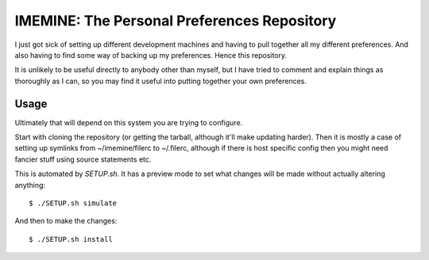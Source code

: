 

IMEMINE: The Personal Preferences Repository
==========================================================

I just got sick of setting up different development machines and
having to pull together all my different preferences.  And also
having to find some way of backing up my preferences.  Hence this
repository.

It is unlikely to be useful directly to anybody other than myself,
but I have tried to comment and explain things as thoroughly as I
can, so you may find it useful into putting together your own
preferences.


Usage
------------------------------

Ultimately that will depend on this system you are trying to
configure.

Start with cloning the repository (or getting the tarball, although
it'll make updating harder).  Then it is mostly a case of setting
up symlinks from ~/imemine/filerc to ~/.filerc, although if there is
host specific config then you might need fancier stuff using
source statements etc.

This is automated by `SETUP.sh`.  It has a preview mode to set what
changes will be made without actually altering anything::

    $ ./SETUP.sh simulate

And then to make the changes::

    $ ./SETUP.sh install



